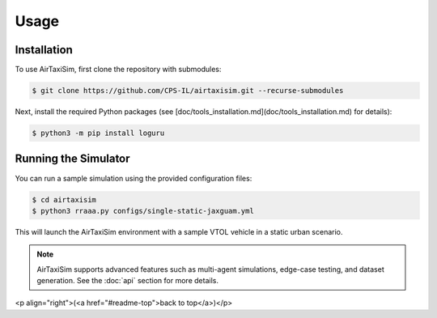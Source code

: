 Usage
=====

.. _installation:

Installation
------------

To use AirTaxiSim, first clone the repository with submodules:

.. code-block:: console

   $ git clone https://github.com/CPS-IL/airtaxisim.git --recurse-submodules

Next, install the required Python packages (see [doc/tools_installation.md](doc/tools_installation.md) for details):

.. code-block:: console

   $ python3 -m pip install loguru

Running the Simulator
---------------------

You can run a sample simulation using the provided configuration files:

.. code-block:: console

   $ cd airtaxisim
   $ python3 rraaa.py configs/single-static-jaxguam.yml

This will launch the AirTaxiSim environment with a sample VTOL vehicle in a static urban scenario.

.. note::

   AirTaxiSim supports advanced features such as multi-agent simulations,
   edge-case testing, and dataset generation. See the :doc:`api` section for more details.

<p align="right">(<a href="#readme-top">back to top</a>)</p>
